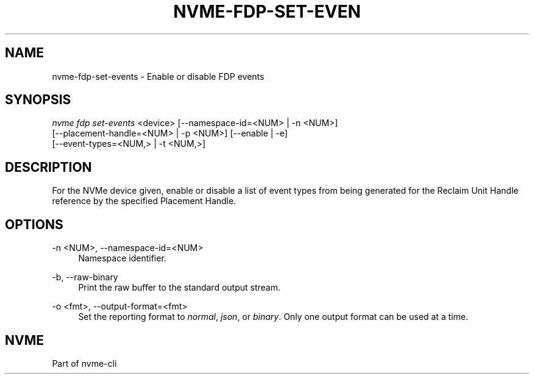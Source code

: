 '\" t
.\"     Title: nvme-fdp-set-events
.\"    Author: [FIXME: author] [see http://www.docbook.org/tdg5/en/html/author]
.\" Generator: DocBook XSL Stylesheets vsnapshot <http://docbook.sf.net/>
.\"      Date: 07/25/2025
.\"    Manual: NVMe Manual
.\"    Source: NVMe
.\"  Language: English
.\"
.TH "NVME\-FDP\-SET\-EVEN" "1" "07/25/2025" "NVMe" "NVMe Manual"
.\" -----------------------------------------------------------------
.\" * Define some portability stuff
.\" -----------------------------------------------------------------
.\" ~~~~~~~~~~~~~~~~~~~~~~~~~~~~~~~~~~~~~~~~~~~~~~~~~~~~~~~~~~~~~~~~~
.\" http://bugs.debian.org/507673
.\" http://lists.gnu.org/archive/html/groff/2009-02/msg00013.html
.\" ~~~~~~~~~~~~~~~~~~~~~~~~~~~~~~~~~~~~~~~~~~~~~~~~~~~~~~~~~~~~~~~~~
.ie \n(.g .ds Aq \(aq
.el       .ds Aq '
.\" -----------------------------------------------------------------
.\" * set default formatting
.\" -----------------------------------------------------------------
.\" disable hyphenation
.nh
.\" disable justification (adjust text to left margin only)
.ad l
.\" -----------------------------------------------------------------
.\" * MAIN CONTENT STARTS HERE *
.\" -----------------------------------------------------------------
.SH "NAME"
nvme-fdp-set-events \- Enable or disable FDP events
.SH "SYNOPSIS"
.sp
.nf
\fInvme fdp set\-events\fR <device> [\-\-namespace\-id=<NUM> | \-n <NUM>]
                        [\-\-placement\-handle=<NUM> | \-p <NUM>] [\-\-enable | \-e]
                        [\-\-event\-types=<NUM,> | \-t <NUM,>]
.fi
.SH "DESCRIPTION"
.sp
For the NVMe device given, enable or disable a list of event types from being generated for the Reclaim Unit Handle reference by the specified Placement Handle\&.
.SH "OPTIONS"
.PP
\-n <NUM>, \-\-namespace\-id=<NUM>
.RS 4
Namespace identifier\&.
.RE
.PP
\-b, \-\-raw\-binary
.RS 4
Print the raw buffer to the standard output stream\&.
.RE
.PP
\-o <fmt>, \-\-output\-format=<fmt>
.RS 4
Set the reporting format to
\fInormal\fR,
\fIjson\fR, or
\fIbinary\fR\&. Only one output format can be used at a time\&.
.RE
.SH "NVME"
.sp
Part of nvme\-cli
